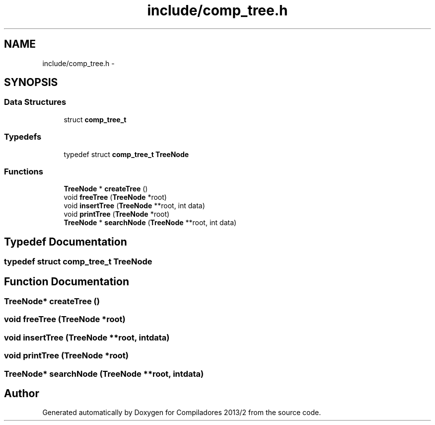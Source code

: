 .TH "include/comp_tree.h" 3 "Wed Sep 4 2013" "Compiladores 2013/2" \" -*- nroff -*-
.ad l
.nh
.SH NAME
include/comp_tree.h \- 
.SH SYNOPSIS
.br
.PP
.SS "Data Structures"

.in +1c
.ti -1c
.RI "struct \fBcomp_tree_t\fP"
.br
.in -1c
.SS "Typedefs"

.in +1c
.ti -1c
.RI "typedef struct \fBcomp_tree_t\fP \fBTreeNode\fP"
.br
.in -1c
.SS "Functions"

.in +1c
.ti -1c
.RI "\fBTreeNode\fP * \fBcreateTree\fP ()"
.br
.ti -1c
.RI "void \fBfreeTree\fP (\fBTreeNode\fP *root)"
.br
.ti -1c
.RI "void \fBinsertTree\fP (\fBTreeNode\fP **root, int data)"
.br
.ti -1c
.RI "void \fBprintTree\fP (\fBTreeNode\fP *root)"
.br
.ti -1c
.RI "\fBTreeNode\fP * \fBsearchNode\fP (\fBTreeNode\fP **root, int data)"
.br
.in -1c
.SH "Typedef Documentation"
.PP 
.SS "typedef struct \fBcomp_tree_t\fP  \fBTreeNode\fP"
.SH "Function Documentation"
.PP 
.SS "\fBTreeNode\fP* \fBcreateTree\fP ()"
.SS "void \fBfreeTree\fP (\fBTreeNode\fP *root)"
.SS "void \fBinsertTree\fP (\fBTreeNode\fP **root, intdata)"
.SS "void \fBprintTree\fP (\fBTreeNode\fP *root)"
.SS "\fBTreeNode\fP* \fBsearchNode\fP (\fBTreeNode\fP **root, intdata)"
.SH "Author"
.PP 
Generated automatically by Doxygen for Compiladores 2013/2 from the source code\&.
